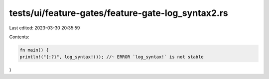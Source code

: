 tests/ui/feature-gates/feature-gate-log_syntax2.rs
==================================================

Last edited: 2023-03-30 20:35:59

Contents:

.. code-block:: rs

    fn main() {
    println!("{:?}", log_syntax!()); //~ ERROR `log_syntax!` is not stable
}



